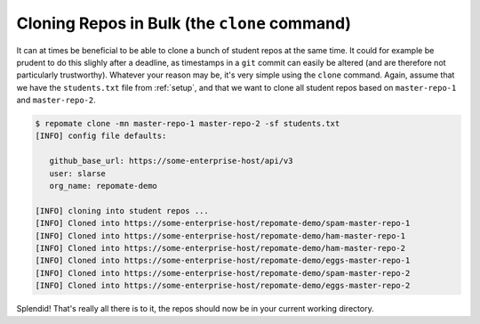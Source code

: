 Cloning Repos in Bulk (the ``clone`` command)
*********************************************
It can at times be beneficial to be able to clone a bunch of student repos
at the same time. It could for example be prudent to do this slighly after
a deadline, as timestamps in a ``git`` commit can easily be altered (and are
therefore not particularly trustworthy). Whatever your reason may be, it's
very simple using the ``clone`` command. Again, assume that we have the
``students.txt`` file from :ref:`setup`, and that we want to clone all student
repos based on ``master-repo-1`` and ``master-repo-2``.

.. code-block:: bash

    $ repomate clone -mn master-repo-1 master-repo-2 -sf students.txt
    [INFO] config file defaults:

       github_base_url: https://some-enterprise-host/api/v3
       user: slarse
       org_name: repomate-demo
       
    [INFO] cloning into student repos ...
    [INFO] Cloned into https://some-enterprise-host/repomate-demo/spam-master-repo-1
    [INFO] Cloned into https://some-enterprise-host/repomate-demo/ham-master-repo-1
    [INFO] Cloned into https://some-enterprise-host/repomate-demo/ham-master-repo-2
    [INFO] Cloned into https://some-enterprise-host/repomate-demo/eggs-master-repo-1
    [INFO] Cloned into https://some-enterprise-host/repomate-demo/spam-master-repo-2
    [INFO] Cloned into https://some-enterprise-host/repomate-demo/eggs-master-repo-2

Splendid! That's really all there is to it, the repos should now be in your
current working directory.
